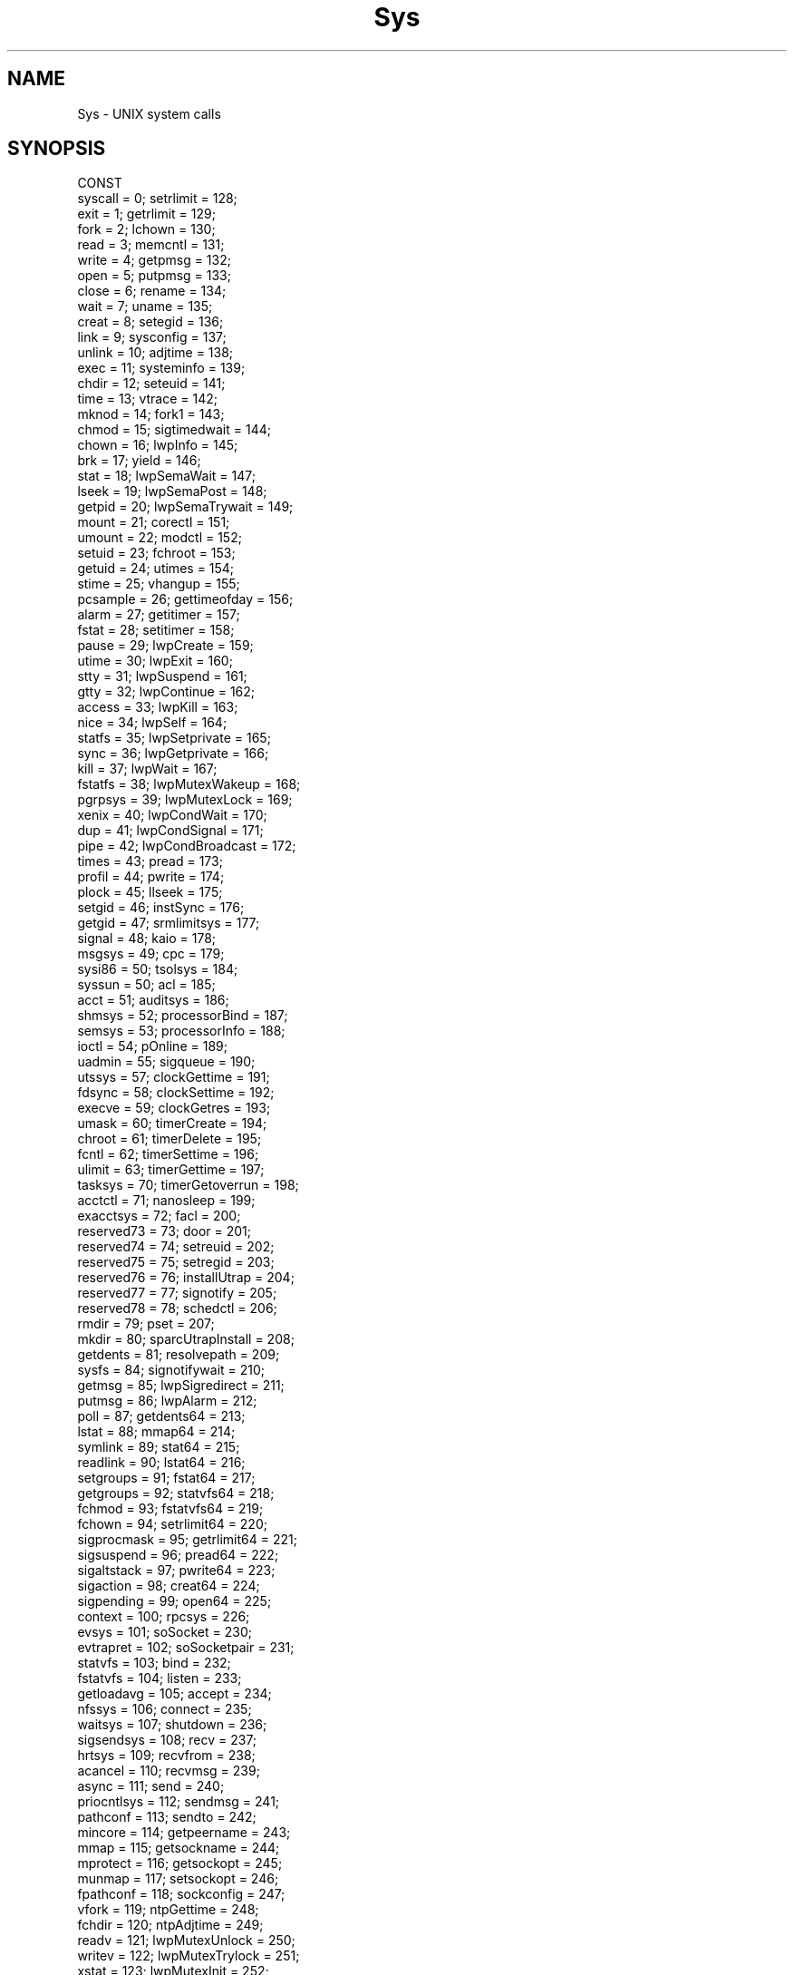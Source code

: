 .\" ---------------------------------------------------------------------------
.\" Ulm's Oberon System Documentation
.\" Copyright (C) 1989-2000 by University of Ulm, SAI, D-89069 Ulm, Germany
.\" ---------------------------------------------------------------------------
.\"    Permission is granted to make and distribute verbatim copies of this
.\" manual provided the copyright notice and this permission notice are
.\" preserved on all copies.
.\" 
.\"    Permission is granted to copy and distribute modified versions of
.\" this manual under the conditions for verbatim copying, provided also
.\" that the sections entitled "GNU General Public License" and "Protect
.\" Your Freedom--Fight `Look And Feel'" are included exactly as in the
.\" original, and provided that the entire resulting derived work is
.\" distributed under the terms of a permission notice identical to this
.\" one.
.\" 
.\"    Permission is granted to copy and distribute translations of this
.\" manual into another language, under the above conditions for modified
.\" versions, except that the sections entitled "GNU General Public
.\" License" and "Protect Your Freedom--Fight `Look And Feel'", and this
.\" permission notice, may be included in translations approved by the Free
.\" Software Foundation instead of in the original English.
.\" ---------------------------------------------------------------------------
.de Pg
.nf
.ie t \{\
.	sp 0.3v
.	ps 9
.	ft CW
.\}
.el .sp 1v
..
.de Pe
.ie t \{\
.	ps
.	ft P
.	sp 0.3v
.\}
.el .sp 1v
.fi
..
'\"----------------------------------------------------------------------------
.de Tb
.br
.nr Tw \w'\\$1MMM'
.in +\\n(Twu
..
.de Te
.in -\\n(Twu
..
.de Tp
.br
.ne 2v
.in -\\n(Twu
\fI\\$1\fP
.br
.in +\\n(Twu
.sp -1
..
'\"----------------------------------------------------------------------------
'\" Is [prefix]
'\" Ic capability
'\" If procname params [rtype]
'\" Ef
'\"----------------------------------------------------------------------------
.de Is
.br
.ie \\n(.$=1 .ds iS \\$1
.el .ds iS "
.nr I1 5
.nr I2 5
.in +\\n(I1
..
.de Ic
.sp .3
.in -\\n(I1
.nr I1 5
.nr I2 2
.in +\\n(I1
.ti -\\n(I1
If
\.I \\$1
\.B IN
\.IR caps :
.br
..
.de If
.ne 3v
.sp 0.3
.ti -\\n(I2
.ie \\n(.$=3 \fI\\$1\fP: \fBPROCEDURE\fP(\\*(iS\\$2) : \\$3;
.el \fI\\$1\fP: \fBPROCEDURE\fP(\\*(iS\\$2);
.br
..
.de Ef
.in -\\n(I1
.sp 0.3
..
'\"----------------------------------------------------------------------------
'\"	Strings - made in Ulm (tm 8/87)
'\"
'\"				troff or new nroff
'ds A \(:A
'ds O \(:O
'ds U \(:U
'ds a \(:a
'ds o \(:o
'ds u \(:u
'ds s \(ss
'\"
'\"     international character support
.ds ' \h'\w'e'u*4/10'\z\(aa\h'-\w'e'u*4/10'
.ds ` \h'\w'e'u*4/10'\z\(ga\h'-\w'e'u*4/10'
.ds : \v'-0.6m'\h'(1u-(\\n(.fu%2u))*0.13m+0.06m'\z.\h'0.2m'\z.\h'-((1u-(\\n(.fu%2u))*0.13m+0.26m)'\v'0.6m'
.ds ^ \\k:\h'-\\n(.fu+1u/2u*2u+\\n(.fu-1u*0.13m+0.06m'\z^\h'|\\n:u'
.ds ~ \\k:\h'-\\n(.fu+1u/2u*2u+\\n(.fu-1u*0.13m+0.06m'\z~\h'|\\n:u'
.ds C \\k:\\h'+\\w'e'u/4u'\\v'-0.6m'\\s6v\\s0\\v'0.6m'\\h'|\\n:u'
.ds v \\k:\(ah\\h'|\\n:u'
.ds , \\k:\\h'\\w'c'u*0.4u'\\z,\\h'|\\n:u'
'\"----------------------------------------------------------------------------
.ie t .ds St "\v'.3m'\s+2*\s-2\v'-.3m'
.el .ds St *
.de cC
.IP "\fB\\$1\fP"
..
'\"----------------------------------------------------------------------------
.de Op
.TP
.SM
.ie \\n(.$=2 .BI (+|\-)\\$1 " \\$2"
.el .B (+|\-)\\$1
..
.de Mo
.TP
.SM
.BI \\$1 " \\$2"
..
'\"----------------------------------------------------------------------------
.TH Sys 3 "Last change: 16 November 2000" "Release 0.5" "Ulm's Oberon System"
.SH NAME
Sys \- UNIX system calls
.SH SYNOPSIS
.Pg
CONST
   syscall           =   0;   setrlimit         = 128;
   exit              =   1;   getrlimit         = 129;
   fork              =   2;   lchown            = 130;
   read              =   3;   memcntl           = 131;
   write             =   4;   getpmsg           = 132;
   open              =   5;   putpmsg           = 133;
   close             =   6;   rename            = 134;
   wait              =   7;   uname             = 135;
   creat             =   8;   setegid           = 136;
   link              =   9;   sysconfig         = 137;
   unlink            =  10;   adjtime           = 138;
   exec              =  11;   systeminfo        = 139;
   chdir             =  12;   seteuid           = 141;
   time              =  13;   vtrace            = 142;
   mknod             =  14;   fork1             = 143;
   chmod             =  15;   sigtimedwait      = 144;
   chown             =  16;   lwpInfo           = 145;
   brk               =  17;   yield             = 146;
   stat              =  18;   lwpSemaWait       = 147;
   lseek             =  19;   lwpSemaPost       = 148;
   getpid            =  20;   lwpSemaTrywait    = 149;
   mount             =  21;   corectl           = 151;
   umount            =  22;   modctl            = 152;
   setuid            =  23;   fchroot           = 153;
   getuid            =  24;   utimes            = 154;
   stime             =  25;   vhangup           = 155;
   pcsample          =  26;   gettimeofday      = 156;
   alarm             =  27;   getitimer         = 157;
   fstat             =  28;   setitimer         = 158;
   pause             =  29;   lwpCreate         = 159;
   utime             =  30;   lwpExit           = 160;
   stty              =  31;   lwpSuspend        = 161;
   gtty              =  32;   lwpContinue       = 162;
   access            =  33;   lwpKill           = 163;
   nice              =  34;   lwpSelf           = 164;
   statfs            =  35;   lwpSetprivate     = 165;
   sync              =  36;   lwpGetprivate     = 166;
   kill              =  37;   lwpWait           = 167;
   fstatfs           =  38;   lwpMutexWakeup    = 168;
   pgrpsys           =  39;   lwpMutexLock      = 169;
   xenix             =  40;   lwpCondWait       = 170;
   dup               =  41;   lwpCondSignal     = 171;
   pipe              =  42;   lwpCondBroadcast  = 172;
   times             =  43;   pread             = 173;
   profil            =  44;   pwrite            = 174;
   plock             =  45;   llseek            = 175;
   setgid            =  46;   instSync          = 176;
   getgid            =  47;   srmlimitsys       = 177;
   signal            =  48;   kaio              = 178;
   msgsys            =  49;   cpc               = 179;
   sysi86            =  50;   tsolsys           = 184;
   syssun            =  50;   acl               = 185;
   acct              =  51;   auditsys          = 186;
   shmsys            =  52;   processorBind     = 187;
   semsys            =  53;   processorInfo     = 188;
   ioctl             =  54;   pOnline           = 189;
   uadmin            =  55;   sigqueue          = 190;
   utssys            =  57;   clockGettime      = 191;
   fdsync            =  58;   clockSettime      = 192;
   execve            =  59;   clockGetres       = 193;
   umask             =  60;   timerCreate       = 194;
   chroot            =  61;   timerDelete       = 195;
   fcntl             =  62;   timerSettime      = 196;
   ulimit            =  63;   timerGettime      = 197;
   tasksys           =  70;   timerGetoverrun   = 198;
   acctctl           =  71;   nanosleep         = 199;
   exacctsys         =  72;   facl              = 200;
   reserved73        =  73;   door              = 201;
   reserved74        =  74;   setreuid          = 202;
   reserved75        =  75;   setregid          = 203;
   reserved76        =  76;   installUtrap      = 204;
   reserved77        =  77;   signotify         = 205;
   reserved78        =  78;   schedctl          = 206;
   rmdir             =  79;   pset              = 207;
   mkdir             =  80;   sparcUtrapInstall = 208;
   getdents          =  81;   resolvepath       = 209;
   sysfs             =  84;   signotifywait     = 210;
   getmsg            =  85;   lwpSigredirect    = 211;
   putmsg            =  86;   lwpAlarm          = 212;
   poll              =  87;   getdents64        = 213;
   lstat             =  88;   mmap64            = 214;
   symlink           =  89;   stat64            = 215;
   readlink          =  90;   lstat64           = 216;
   setgroups         =  91;   fstat64           = 217;
   getgroups         =  92;   statvfs64         = 218;
   fchmod            =  93;   fstatvfs64        = 219;
   fchown            =  94;   setrlimit64       = 220;
   sigprocmask       =  95;   getrlimit64       = 221;
   sigsuspend        =  96;   pread64           = 222;
   sigaltstack       =  97;   pwrite64          = 223;
   sigaction         =  98;   creat64           = 224;
   sigpending        =  99;   open64            = 225;
   context           = 100;   rpcsys            = 226;
   evsys             = 101;   soSocket          = 230;
   evtrapret         = 102;   soSocketpair      = 231;
   statvfs           = 103;   bind              = 232;
   fstatvfs          = 104;   listen            = 233;
   getloadavg        = 105;   accept            = 234;
   nfssys            = 106;   connect           = 235;
   waitsys           = 107;   shutdown          = 236;
   sigsendsys        = 108;   recv              = 237;
   hrtsys            = 109;   recvfrom          = 238;
   acancel           = 110;   recvmsg           = 239;
   async             = 111;   send              = 240;
   priocntlsys       = 112;   sendmsg           = 241;
   pathconf          = 113;   sendto            = 242;
   mincore           = 114;   getpeername       = 243;
   mmap              = 115;   getsockname       = 244;
   mprotect          = 116;   getsockopt        = 245;
   munmap            = 117;   setsockopt        = 246;
   fpathconf         = 118;   sockconfig        = 247;
   vfork             = 119;   ntpGettime        = 248;
   fchdir            = 120;   ntpAdjtime        = 249;
   readv             = 121;   lwpMutexUnlock    = 250;
   writev            = 122;   lwpMutexTrylock   = 251;
   xstat             = 123;   lwpMutexInit      = 252;
   lxstat            = 124;   cladm             = 253;
   fxstat            = 125;   lwpSigtimedwait   = 254;
   xmknod            = 126;   umount2           = 255;
   clocal            = 127;
.sp 0.7
CONST ncalls = 256;
CONST namelen = 18;
.sp 0.7
TYPE Name = ARRAY namelen OF CHAR;
.sp 0.7
VAR name: ARRAY ncalls OF Name;
.Pe
.SH DESCRIPTION
.I Sys
exports the UNIX system call numbers.
The system call numbers are extracted from \fI/usr/include/sys/syscall.h\fP.
System call numbers are given as first argument to
\fBSYSTEM.UNIXCALL\fP.
The array
.I name
contains the names of the system calls,
e.g. \fIname\fP[4] = "write".
.SH EXAMPLE
Implementation of the \fIwrite(2)\fP system call:
.Pg
PROCEDURE Write(fd: SysTypes.File;
                buf: SysTypes.Address;
                cnt: SysTypes.Count) : SysTypes.Count;
   (* return value of    -1: I/O error
                        >=0: number of bytes written
   *)
   VAR
      d0, d1: INTEGER;
BEGIN
   IF SYSTEM.UNIXCALL(Sys.write, d0, d1, fd, buf, cnt) THEN
      RETURN d0
   ELSE
      SysErrors.Raise(d0, Sys.write, "");
      RETURN -1
   END;
END Write;
.Pe
.SH "SEE ALSO"
.Tb SysErrors(3)
.Tp SysErrors(3)
standardized event handling for system call failures
.Tp SysTypes(3)
definition of some types needed for system calls
.Te
.SH FILES
.Tb /usr/include/sys/syscall.h
.Tp /usr/include/sys/syscall.h
system call numbers
.Te
.SH BUGS
Not every system call described in chapter 2 of the UNIX manual is
a unique system call,
e.g. \fIsemsys\fP realizes all semaphore operations.
.LP
Some of these system calls are not available on releases before
Solaris 8.
.\" ---------------------------------------------------------------------------
.\" $Id: Sys.3,v 1.3.2.3 2000/11/16 23:43:50 borchert Exp $
.\" ---------------------------------------------------------------------------
.\" $Log: Sys.3,v $
.\" Revision 1.3.2.3  2000/11/16  23:43:50  borchert
.\" adapted to Solaris 8
.\"
.\" Revision 1.3.2.2  1991/01/04  11:50:11  borchert
.\" header changed
.\"
.\" Revision 1.3.2.1  91/01/04  09:53:21  borchert
.\" new branch for Sun3 version
.\" 
.\" Revision 1.3  91/01/03  22:39:29  borchert
.\" Sys depends now on /usr/include/sys.s
.\" 
.\" Revision 1.2  90/09/25  15:26:45  oberon
.\" adaptation to System V Rel. 3
.\" 
.\" Revision 1.1  90/08/31  17:02:21  borchert
.\" Initial revision
.\" 
.\" ---------------------------------------------------------------------------
